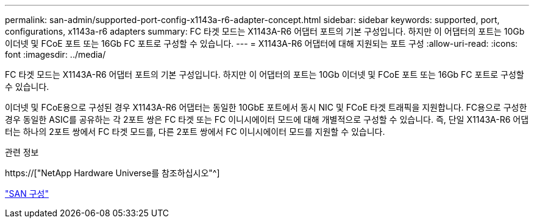 ---
permalink: san-admin/supported-port-config-x1143a-r6-adapter-concept.html 
sidebar: sidebar 
keywords: supported, port, configurations, x1143a-r6 adapters 
summary: FC 타겟 모드는 X1143A-R6 어댑터 포트의 기본 구성입니다. 하지만 이 어댑터의 포트는 10Gb 이더넷 및 FCoE 포트 또는 16Gb FC 포트로 구성할 수 있습니다. 
---
= X1143A-R6 어댑터에 대해 지원되는 포트 구성
:allow-uri-read: 
:icons: font
:imagesdir: ../media/


[role="lead"]
FC 타겟 모드는 X1143A-R6 어댑터 포트의 기본 구성입니다. 하지만 이 어댑터의 포트는 10Gb 이더넷 및 FCoE 포트 또는 16Gb FC 포트로 구성할 수 있습니다.

이더넷 및 FCoE용으로 구성된 경우 X1143A-R6 어댑터는 동일한 10GbE 포트에서 동시 NIC 및 FCoE 타겟 트래픽을 지원합니다. FC용으로 구성한 경우 동일한 ASIC를 공유하는 각 2포트 쌍은 FC 타겟 또는 FC 이니시에이터 모드에 대해 개별적으로 구성할 수 있습니다. 즉, 단일 X1143A-R6 어댑터는 하나의 2포트 쌍에서 FC 타겟 모드를, 다른 2포트 쌍에서 FC 이니시에이터 모드를 지원할 수 있습니다.

.관련 정보
https://["NetApp Hardware Universe를 참조하십시오"^]

link:../san-config/index.html["SAN 구성"]
